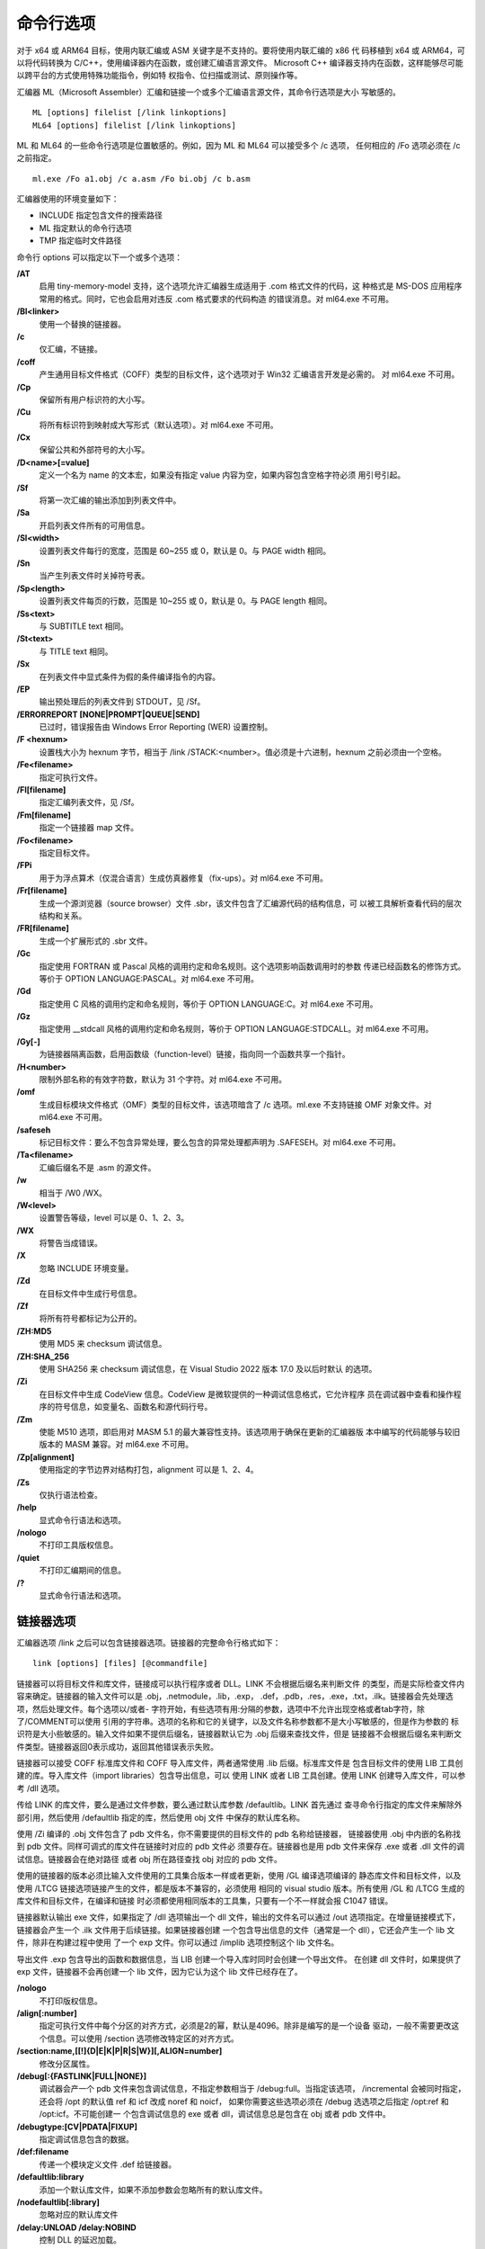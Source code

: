 命令行选项
===========

对于 x64 或 ARM64 目标，使用内联汇编或 ASM 关键字是不支持的。要将使用内联汇编的 x86 代
码移植到 x64 或 ARM64，可以将代码转换为 C/C++，使用编译器内在函数，或创建汇编语言源文件。
Microsoft C++ 编译器支持内在函数，这样能够尽可能以跨平台的方式使用特殊功能指令，例如特
权指令、位扫描或测试、原则操作等。

汇编器 ML（Microsoft Assembler）汇编和链接一个或多个汇编语言源文件，其命令行选项是大小
写敏感的。 ::

    ML [options] filelist [/link linkoptions]
    ML64 [options] filelist [/link linkoptions]

ML 和 ML64 的一些命令行选项是位置敏感的。例如，因为 ML 和 ML64 可以接受多个 /c 选项，
任何相应的 /Fo 选项必须在 /c 之前指定。 ::

    ml.exe /Fo a1.obj /c a.asm /Fo bi.obj /c b.asm

汇编器使用的环境变量如下：

- INCLUDE 指定包含文件的搜索路径
- ML 指定默认的命令行选项
- TMP 指定临时文件路径

命令行 options 可以指定以下一个或多个选项：

**/AT**
    启用 tiny-memory-model 支持，这个选项允许汇编器生成适用于 .com 格式文件的代码，这
    种格式是 MS-DOS 应用程序常用的格式。同时，它也会启用对违反 .com 格式要求的代码构造
    的错误消息。对 ml64.exe 不可用。
**/Bl<linker>**
    使用一个替换的链接器。
**/c**
    仅汇编，不链接。
**/coff**
    产生通用目标文件格式（COFF）类型的目标文件，这个选项对于 Win32 汇编语言开发是必需的。
    对 ml64.exe 不可用。
**/Cp**
    保留所有用户标识符的大小写。
**/Cu**
    将所有标识符到映射成大写形式（默认选项）。对 ml64.exe 不可用。
**/Cx**
    保留公共和外部符号的大小写。
**/D<name>[=value]**
    定义一个名为 name 的文本宏，如果没有指定 value 内容为空，如果内容包含空格字符必须
    用引号引起。
**/Sf**
    将第一次汇编的输出添加到列表文件中。
**/Sa**
    开启列表文件所有的可用信息。
**/Sl<width>**
    设置列表文件每行的宽度，范围是 60~255 或 0，默认是 0。与 PAGE width 相同。
**/Sn**
    当产生列表文件时关掉符号表。
**/Sp<length>**
    设置列表文件每页的行数，范围是 10~255 或 0，默认是 0。与 PAGE length 相同。
**/Ss<text>**
    与 SUBTITLE text 相同。
**/St<text>**
    与 TITLE text 相同。
**/Sx**
    在列表文件中显式条件为假的条件编译指令的内容。
**/EP**
    输出预处理后的列表文件到 STDOUT，见 /Sf。
**/ERRORREPORT [NONE|PROMPT|QUEUE|SEND]**
    已过时，错误报告由 Windows Error Reporting (WER) 设置控制。
**/F <hexnum>**
    设置栈大小为 hexnum 字节，相当于 /link /STACK:<number>。值必须是十六进制，hexnum
    之前必须由一个空格。
**/Fe<filename>**
    指定可执行文件。
**/Fl[filename]**
    指定汇编列表文件，见 /Sf。
**/Fm[filename]**
    指定一个链接器 map 文件。
**/Fo<filename>**
    指定目标文件。
**/FPi**
    用于为浮点算术（仅混合语言）生成仿真器修复（fix-ups）。对 ml64.exe 不可用。
**/Fr[filename]**
    生成一个源浏览器（source browser）文件 .sbr，该文件包含了汇编源代码的结构信息，可
    以被工具解析查看代码的层次结构和关系。
**/FR[filename]**
    生成一个扩展形式的 .sbr 文件。
**/Gc**
    指定使用 FORTRAN 或 Pascal 风格的调用约定和命名规则。这个选项影响函数调用时的参数
    传递已经函数名的修饰方式。等价于 OPTION LANGUAGE:PASCAL。对 ml64.exe 不可用。
**/Gd**
    指定使用 C 风格的调用约定和命名规则，等价于 OPTION LANGUAGE:C。对 ml64.exe 不可用。
**/Gz**
    指定使用 __stdcall 风格的调用约定和命名规则，等价于 OPTION LANGUAGE:STDCALL。对
    ml64.exe 不可用。
**/Gy[-]**
    为链接器隔离函数，启用函数级（function-level）链接，指向同一个函数共享一个指针。
**/H<number>**
    限制外部名称的有效字符数，默认为 31 个字符。对 ml64.exe 不可用。
**/omf**
    生成目标模块文件格式（OMF）类型的目标文件，该选项暗含了 /c 选项。ml.exe 不支持链接
    OMF 对象文件。对 ml64.exe 不可用。
**/safeseh**
    标记目标文件：要么不包含异常处理，要么包含的异常处理都声明为 .SAFESEH。对 ml64.exe
    不可用。
**/Ta<filename>**
    汇编后缀名不是 .asm 的源文件。
**/w**
    相当于 /W0 /WX。
**/W<level>**
    设置警告等级，level 可以是 0、1、2、3。
**/WX**
    将警告当成错误。
**/X**
    忽略 INCLUDE 环境变量。
**/Zd**
    在目标文件中生成行号信息。
**/Zf**
    将所有符号都标记为公开的。
**/ZH:MD5**
    使用 MD5 来 checksum 调试信息。
**/ZH:SHA_256**
    使用 SHA256 来 checksum 调试信息，在 Visual Studio 2022 版本 17.0 及以后时默认
    的选项。
**/Zi**
    在目标文件中生成 CodeView 信息。CodeView 是微软提供的一种调试信息格式，它允许程序
    员在调试器中查看和操作程序的符号信息，如变量名、函数名和源代码行号。
**/Zm**
    使能 M510 选项，即启用对 MASM 5.1 的最大兼容性支持。该选项用于确保在更新的汇编器版
    本中编写的代码能够与较旧版本的 MASM 兼容。对 ml64.exe 不可用。
**/Zp[alignment]**
    使用指定的字节边界对结构打包，alignment 可以是 1、2、4。
**/Zs**
    仅执行语法检查。
**/help**
    显式命令行语法和选项。
**/nologo**
    不打印工具版权信息。
**/quiet**
    不打印汇编期间的信息。
**/?**
    显式命令行语法和选项。

链接器选项
----------

汇编器选项 /link 之后可以包含链接器选项。链接器的完整命令行格式如下： ::

    link [options] [files] [@commandfile]

链接器可以将目标文件和库文件，链接成可以执行程序或者 DLL。LINK 不会根据后缀名来判断文件
的类型，而是实际检查文件内容来确定。链接器的输入文件可以是 .obj，.netmodule，.lib，.exp，
.def，.pdb，.res，.exe，.txt，.ilk。链接器会先处理选项，然后处理文件。每个选项以/或者-
字符开始，有些选项有用:分隔的参数，选项中不允许出现空格或者tab字符，除了/COMMENT可以使用
引用的字符串。选项的名称和它的关键字，以及文件名称参数都不是大小写敏感的，但是作为参数的
标识符是大小些敏感的。输入文件如果不提供后缀名，链接器默认它为 .obj 后缀来查找文件，但是
链接器不会根据后缀名来判断文件类型。链接器返回0表示成功，返回其他错误表示失败。

链接器可以接受 COFF 标准库文件和 COFF 导入库文件，两者通常使用 .lib 后缀。标准库文件是
包含目标文件的使用 LIB 工具创建的库。导入库文件（import libraries）包含导出信息，可以
使用 LINK 或者 LIB 工具创建。使用 LINK 创建导入库文件，可以参考 /dll 选项。

传给 LINK 的库文件，要么是通过文件参数，要么通过默认库参数 /defaultlib。LINK 首先通过
查寻命令行指定的库文件来解除外部引用，然后使用 /defaultlib 指定的库，然后使用 obj 文件
中保存的默认库名称。

使用 /Zi 编译的 .obj 文件包含了 pdb 文件名，你不需要提供的目标文件的 pdb 名称给链接器，
链接器使用 .obj 中内嵌的名称找到 pdb 文件。同样可调式的库文件在链接时对应的 pdb 文件必
须要存在。链接器也是用 pdb 文件来保存 .exe 或者 .dll 文件的调试信息。链接器会在绝对路径
或者 obj 所在路径查找 obj 对应的 pdb 文件。

使用的链接器的版本必须比输入文件使用的工具集合版本一样或者更新，使用 /GL 编译选项编译的
静态库文件和目标文件，以及使用 /LTCG 链接选项链接产生的文件，都是版本不兼容的，必须使用
相同的 visual studio 版本。所有使用 /GL 和 /LTCG 生成的库文件和目标文件，在编译和链接
时必须都使用相同版本的工具集，只要有一个不一样就会报 C1047 错误。

链接器默认输出 exe 文件，如果指定了 /dll 选项输出一个 dll 文件，输出的文件名可以通过
/out 选项指定。在增量链接模式下，链接器会产生一个 .ilk 文件用于后续链接。如果链接器创建
一个包含导出信息的文件（通常是一个 dll），它还会产生一个 lib 文件，除非在构建过程中使用
了一个 exp 文件。你可以通过 /implib 选项控制这个 lib 文件名。

导出文件 .exp 包含导出的函数和数据信息，当 LIB 创建一个导入库时同时会创建一个导出文件。
在创建 dll 文件时，如果提供了 exp 文件，链接器不会再创建一个 lib 文件，因为它认为这个
lib 文件已经存在了。

**/nologo**
    不打印版权信息。
**/align[:number]**
    指定可执行文件中每个分区的对齐方式，必须是2的幂，默认是4096。除非是编写的是一个设备
    驱动，一般不需要更改这个信息。可以使用 /section 选项修改特定区的对齐方式。
**/section:name,[[!]{D|E|K|P|R|S|W}][,ALIGN=number]**
    修改分区属性。
**/debug[:{FASTLINK|FULL|NONE}]**
    调试器会产一个 pdb 文件来包含调试信息，不指定参数相当于 /debug:full。当指定该选项，
    /incremental 会被同时指定，还会将 /opt 的默认值 ref 和 icf 改成 noref 和 noicf，
    如果你需要这些选项必须在 /debug 选选项之后指定 /opt:ref 和 /opt:icf。不可能创建一
    个包含调试信息的 exe 或者 dll，调试信息总是包含在 obj 或者 pdb 文件中。
**/debugtype:[CV|PDATA|FIXUP]**
    指定调试信息包含的数据。
**/def:filename**
    传递一个模块定义文件 .def 给链接器。
**/defaultlib:library**
    添加一个默认库文件，如果不添加参数会忽略所有的默认库文件。
**/nodefaultlib[:library]**
    忽略对应的默认库文件
**/delay:UNLOAD /delay:NOBIND**
    控制 DLL 的延迟加载。
**/delayload:dllname**
    对特定的 DLL 进行延迟加载。
**/dll**
    创建一个 DLL 文件，DLL 文件包含了其他程序使用的导出符号，有三种导出方式，安装推荐顺
    序依次为：源代码中使用 __declspec(dllexport)；.def 文件中使用 EXPORTS 语句；链接
    器中使用 /export 选项。
**/implib:filename**
    指定 import library 的输出路径。
**/libpath:dir**
    库文件搜索路径。
**/include:symbol**
    将符号添加到符号表。
**/driver[:UPONLY|:WDM]**
    创建一个内核模式的驱动文件。
**/entry:function**
    设置exe或者dll的启动地址。
**/noentry**
    创建 resource-only 的 DLL。
**/export:entryname[,@ordinal[,NONAME]][,DATA]**
    导出一个函数。
**/functionpadmin**
    创建一个可热更新的 image。
**/heap:reserve[,commit]**
    设置 heap 的大小，以字节为单位。默认预留大小为 1MB，默认每次分配大小是 4KB。
**/stack:reserve[,commit]**
    设置栈的大小，是对 exe 有效，当生成 dll 是会被忽略。默认预留大小是 1MB，默认每次分
    配大小是 4KB。可以通过 editbin 来修改 exe 文件的栈大小。
**/kernel**
    创建一个内核模式的二进制文件。
**/largeaddressaware[:NO]**
    应用程序支持大于 2G 的地址空间。
**/ltcg[:{INCREMENTAL|NOSTATUS|STATUS|OFF}]**
    链接时代码生成，使用该选项执行全程序优化，或者创建 PGO（profile-guided 优化）指令，
    或者执行训练（training），或者进行 profile-guided 优化。
**/ltcgout:[pathname]**
    指定 /ltcg:INCREMENTAL 的输出 .iobj 格式文件名称。
**/machine:{ARM|ARM64|ARM64EC|EBC|X64|X86}**
    指定目标平台。
**/map:filename**
    创建 map 文件。
**/mapinfo:EXPORTS**
    包含指定的信息到 map 文件，EXPORTS 包含导出的函数。
**/merge:from=to**
    合并 from 区合并到 to 区，from 区会被移除，例如 /merge:.rdata=.text。
**/natvis:filename**
    将可视化调试信息文件（nativis 文件）内嵌到 pdb 文件中。
**/opt:{REF|NOREF} /opt:{ICF[=iterations]|NOICF} /opt:{LBR|NOLBR}**
    控制链接优化，REF 去除未引用的函数和数据，ICF 去除冗余的 COMDATs 区的数据，iteratioins
    默认是 1 表示遍历符号是否重复的次数。ICF 可以合并相等的数据和函数，但会修改出现在栈
    跟踪中的函数名，而且不可能在一些函数打单步调试点，也不能产出一些数据的值，产生的代码
    是一致的，但是会影响消息信息。LBR 仅用于 ARM 代码。
**/order:@filename**
    以可指定的顺序将各个 COMDAT 分区放入 image，可以将函数和他调用的函数放到一起或者经
    常调用的函数放到一起，这种技术称为 swap tuning 或者 paging 优化。
**/out:filename**
    指定输出文件名称。
**/pdb:filename**
    创建一个 pdb 文件，当指定了 /debug 选项是链接器会创建 pdb 文件，如果没有指定 /debug
    该选项会被忽略。pdb 文件最大可以到 2GB。
**/pdbaltpath:pdb_file_name**
    这个选项不改变 pdb 的名称，只是让链接器修改二进制文件中保存的 pdb 路径。
**/pdbstripped:pdb_file_name**
    产生额外的一个不包含私有符号的 pdb 文件。
**/pgd:filename**
    指定一个 pgd 文件用于 profile-guided 优化。
**/profile**
    产生一个输出文件可用于性能剖析器。
**/release**
    在 exe 文件头部设置 checksum，操作系统需要设备驱动的 checksum，来确保你的设备驱动
    兼容未来的操作系统。该选项默认设置当使用 /subsystem:NATIVE 选项的时候。
**/subsystem:sys[,major[.minor]]**
    其中 sys 可以是 BOOT_APPLICATION、CONSOLE、EFI_APPLICATION、EFI_BOOT_SERVICE_DRIVER、
    EFI_ROM、EFI_RUNTIME_DRIVER、NATIVE、POSIX、WINDOWS。该选项告诉操作系统怎样运行
    exe 文件，如果定义了 main 或者 wmain 那么 CONSOLE 是默认值，NATIVE 是内核驱动模式，
    如果添加了 /driver:WDM 那么 NATIVE 是默认值，POSIX 是 Windows NT 的 POSIX 子系统，
    WINDOWS 程序不需要一个控制台，如果定义了 WinMain 或者 wWinMain 那么 WINDOWS 是默
    认值。
**/useprofile**
    使用 profile-guided 优化信息来创建一个优化的 image。
**/verbose[:{CLR|ICF|INCR|LIB|REF|SAFESEH|UNUSEDDELAYLOAD|UNUSEDLIBS}]**
    打印链接器信息。
**/version:major[.minor]**
    设置 exe 和 dll 文件中的版本头部信息，可以使用 dumpbin /headers 来查看这些信息。
    major 和 minor 的值可以是 0 到 65535。
**/wholearchive /wholearchive:library**
    包含指定或所有静态库中的每个目标文件，默认链接器只链接被可执行程序引用的目标文件。该
    选项使链接器认为这个静态库中目标文件相当于在命令行中指定的一样。该选项可以让链接器重
    新导出静态库中的所有符号，这样可以保证你的库代码、资源、以及元数据到包含到了最终的二
    进制文件中。
**/incremental[:NO]**
    默认链接器工作在增量链接模式。
**/ilk:[pathname]**
    指定增量链接的输出 ilk 文件路径，如果没有使用该选项，会自动在当前路径生成对应的 .ilk
    文件。
**/ignore:warning[,warning]**
    忽略特定的链接警告，默人链接器会通报所有的警告。
**/WX[:NO] /WX[:nnnn[,nnnn...]]**
    将链接警告当成错误。
